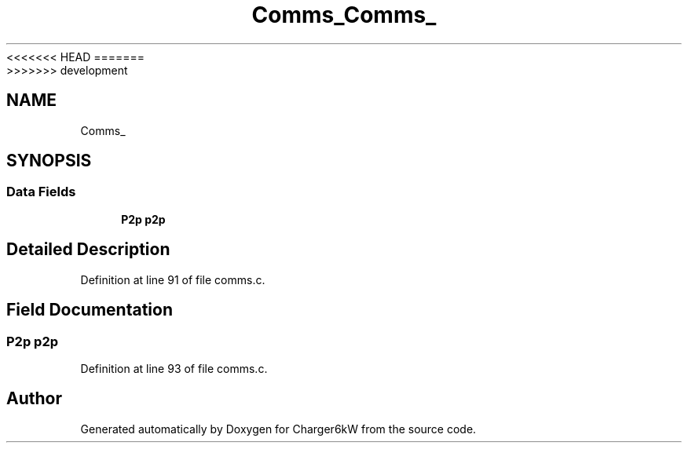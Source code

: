 <<<<<<< HEAD
.TH "Comms_" 3 "Sun Nov 29 2020" "Version 9" "Charger6kW" \" -*- nroff -*-
=======
.TH "Comms_" 3 "Mon Nov 30 2020" "Version 9" "Charger6kW" \" -*- nroff -*-
>>>>>>> development
.ad l
.nh
.SH NAME
Comms_
.SH SYNOPSIS
.br
.PP
.SS "Data Fields"

.in +1c
.ti -1c
.RI "\fBP2p\fP \fBp2p\fP"
.br
.in -1c
.SH "Detailed Description"
.PP 
Definition at line 91 of file comms\&.c\&.
.SH "Field Documentation"
.PP 
.SS "\fBP2p\fP p2p"

.PP
Definition at line 93 of file comms\&.c\&.

.SH "Author"
.PP 
Generated automatically by Doxygen for Charger6kW from the source code\&.
